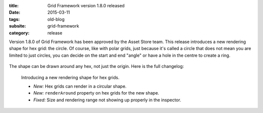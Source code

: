 :title: Grid Framework version 1.8.0 released
:date: 2015-03-11
:tags: old-blog
:subsite: grid-framework
:category: release

Version 1.8.0 of Grid Framework has been approved by the Asset Store team. This
release introduces a new rendering shape for hex grid: the circle. Of course,
like with polar grids, just because it's called a circle that does not mean you
are limited to just circles, you can decide on the start and end "angle" or
have a hole in the centre to create a ring.

.. figure:: {attach}./images/hex_circle.png
   :alt: Screenshot of circular hex arrangement

The shape can be drawn around any hex, not just the origin. Here is the full
changelog:

   Introducing a new rendering shape for hex grids.
   
   - *New:* Hex grids can render in a circular shape.
   - *New:* ``renderAround`` property on hex grids for the new shape.
   - *Fixed:* Size and rendering range not showing up properly in the inspector.


